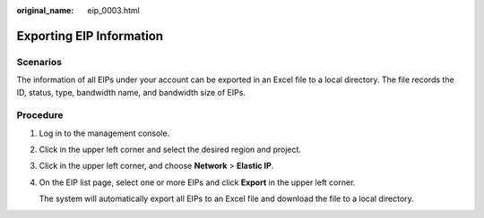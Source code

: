 :original_name: eip_0003.html

.. _eip_0003:

Exporting EIP Information
=========================

Scenarios
---------

The information of all EIPs under your account can be exported in an Excel file to a local directory. The file records the ID, status, type, bandwidth name, and bandwidth size of EIPs.

Procedure
---------

#. Log in to the management console.

#. Click |image1| in the upper left corner and select the desired region and project.

#. Click |image2| in the upper left corner, and choose **Network** > **Elastic IP**.

#. On the EIP list page, select one or more EIPs and click **Export** in the upper left corner.

   The system will automatically export all EIPs to an Excel file and download the file to a local directory.

.. |image1| image:: /_static/images/en-us_image_0000001818982734.png
.. |image2| image:: /_static/images/en-us_image_0000001649841616.png
